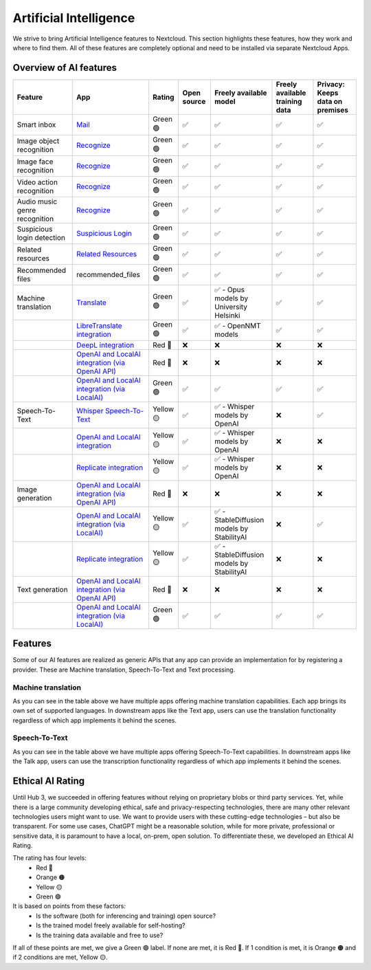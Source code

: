 =======================
Artificial Intelligence
=======================

We strive to bring Artificial Intelligence features to Nextcloud. This section highlights these features, how they work and where to find them.
All of these features are completely optional and need to be installed via separate Nextcloud Apps.

Overview of AI features
-----------------------

.. csv-table::
   :header: "Feature","App","Rating","Open source","Freely available model","Freely available training data","Privacy: Keeps data on premises"

   "Smart inbox","`Mail <https://apps.nextcloud.com/apps/mail>`_","Green 🟢","✅","✅","✅","✅"
   "Image object recognition","`Recognize <https://apps.nextcloud.com/apps/recognize>`_","Green 🟢","✅","✅","✅","✅"
   "Image face recognition","`Recognize <https://apps.nextcloud.com/apps/recognize>`_","Green 🟢","✅","✅","✅","✅"
   "Video action recognition","`Recognize <https://apps.nextcloud.com/apps/recognize>`_","Green 🟢","✅","✅","✅","✅"
   "Audio music genre recognition","`Recognize <https://apps.nextcloud.com/apps/recognize>`_","Green 🟢","✅","✅","✅","✅"
   "Suspicious login detection","`Suspicious Login <https://apps.nextcloud.com/apps/suspicious_login>`_","Green 🟢","✅","✅","✅","✅"
   "Related resources","`Related Resources <https://apps.nextcloud.com/apps/related_resources>`_","Green 🟢","✅","✅","✅","✅"
   "Recommended files","recommended_files","Green 🟢","✅","✅","✅","✅"
   "Machine translation","`Translate <https://apps.nextcloud.com/apps/translate>`_","Green 🟢","✅","✅ - Opus models by University Helsinki","✅","✅"
   "","`LibreTranslate integration <https://apps.nextcloud.com/apps/integration_libretranslate>`_","Green 🟢","✅","✅ - OpenNMT models","✅","✅"
   "","`DeepL integration <https://apps.nextcloud.com/apps/integration_deepl>`_","Red 🔴","❌","❌","❌","❌"
   "","`OpenAI and LocalAI integration (via OpenAI API) <https://apps.nextcloud.com/apps/integration_openai>`_","Red 🔴","❌","❌","❌","❌"
   "","`OpenAI and LocalAI integration (via LocalAI) <https://apps.nextcloud.com/apps/integration_openai>`_","Green 🟢","✅","✅","✅","✅"
   "Speech-To-Text","`Whisper Speech-To-Text <https://apps.nextcloud.com/apps/stt_whisper>`_","Yellow 🟡","✅","✅ - Whisper models by OpenAI","❌","✅"
   "","`OpenAI and LocalAI integration <https://apps.nextcloud.com/apps/integration_openai>`_","Yellow 🟡","✅","✅ - Whisper models by OpenAI","❌","❌"
   "","`Replicate integration <https://apps.nextcloud.com/apps/integration_replicate>`_","Yellow 🟡","✅","✅ - Whisper models by OpenAI","❌","❌"
   "Image generation","`OpenAI and LocalAI integration (via OpenAI API) <https://apps.nextcloud.com/apps/integration_openai>`_","Red 🔴","❌","❌","❌","❌"
   "","`OpenAI and LocalAI integration (via LocalAI) <https://apps.nextcloud.com/apps/integration_openai>`_","Yellow 🟡","✅","✅ - StableDiffusion models by StabilityAI","❌","✅"
   "","`Replicate integration <https://apps.nextcloud.com/apps/integration_replicate>`_","Yellow 🟡","✅","✅ - StableDiffusion models by StabilityAI","❌","❌"
   "Text generation","`OpenAI and LocalAI integration (via OpenAI API) <https://apps.nextcloud.com/apps/integration_openai>`_","Red 🔴","❌","❌","❌","❌"
   "","`OpenAI and LocalAI integration (via LocalAI) <https://apps.nextcloud.com/apps/integration_openai>`_","Green 🟢","✅","✅","✅","✅"

Features
--------

Some of our AI features are realized as generic APIs that any app can provide an implementation for by registering a provider. These are
Machine translation, Speech-To-Text and Text processing.

Machine translation
^^^^^^^^^^^^^^^^^^^
As you can see in the table above we have multiple apps offering machine translation capabilities. Each app brings its own set of supported languages.
In downstream apps like the Text app, users can use the translation functionality regardless of which app implements it behind the scenes.

Speech-To-Text
^^^^^^^^^^^^^^
As you can see in the table above we have multiple apps offering Speech-To-Text capabilities. In downstream apps like the Talk app, users can use the transcription functionality regardless of which app implements it behind the scenes.

Ethical AI Rating
-----------------

Until Hub 3, we succeeded in offering features without relying on proprietary blobs or third party services. Yet, while there is a large community developing ethical, safe and privacy-respecting technologies, there are many other relevant technologies users might want to use. We want to provide users with these cutting-edge technologies – but also be transparent. For some use cases, ChatGPT might be a reasonable solution, while for more private, professional or sensitive data, it is paramount to have a local, on-prem, open solution. To differentiate these, we developed an Ethical AI Rating.

The rating has four levels:
 * Red 🔴
 * Orange 🟠
 * Yellow 🟡
 * Green 🟢

It is based on points from these factors:
 * Is the software (both for inferencing and training) open source?
 * Is the trained model freely available for self-hosting?
 * Is the training data available and free to use?

If all of these points are met, we give a Green 🟢 label. If none are met, it is Red 🔴. If 1 condition is met, it is Orange 🟠 and if 2 conditions are met, Yellow 🟡.


